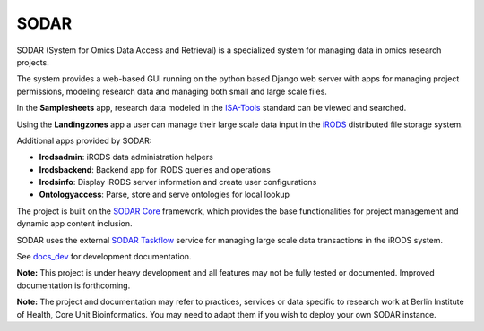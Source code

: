 SODAR
=====

.. image:: https://github.com/bihealth/sodar-server/workflows/build/badge.svg
    :target: https://github.com/bihealth/sodar-server/actions?query=workflow%3Abuild

.. image:: https://app.codacy.com/project/badge/Grade/ef513382baa845b9a0fecfe182e3ad2f
    :target: https://www.codacy.com/gh/bihealth/sodar-server/dashboard?utm_source=github.com&amp;utm_medium=referral&amp;utm_content=bihealth/sodar-server&amp;utm_campaign=Badge_Grade

.. image:: https://img.shields.io/badge/License-MIT-green.svg
    :target: https://opensource.org/licenses/MIT

.. image:: https://img.shields.io/badge/code%20style-black-000000.svg
    :target: https://github.com/ambv/black

SODAR (System for Omics Data Access and Retrieval) is a specialized system for
managing data in omics research projects.

The system provides a web-based GUI running on the python based Django web
server with apps for managing project permissions, modeling research data and
managing both small and large scale files.

In the **Samplesheets** app, research data modeled in the
`ISA-Tools <https://isa-tools.org/>`_ standard can be viewed and searched.

Using the **Landingzones** app a user can manage their large scale data input
in the `iRODS <https://irods.org/>`_ distributed file storage system.

Additional apps provided by SODAR:

- **Irodsadmin**: iRODS data administration helpers
- **Irodsbackend**: Backend app for iRODS queries and operations
- **Irodsinfo**: Display iRODS server information and create user configurations
- **Ontologyaccess**: Parse, store and serve ontologies for local lookup

The project is built on the `SODAR Core <https://github.com/bihealth/sodar-core>`_
framework, which provides the base functionalities for project management and
dynamic app content inclusion.

SODAR uses the external
`SODAR Taskflow <https://github.com/bihealth/sodar-taskflow>`_
service for managing large scale data transactions in the iRODS system.

See `docs_dev <docs_dev>`_ for development documentation.

**Note:** This project is under heavy development and all features may not be
fully tested or documented. Improved documentation is forthcoming.

**Note:** The project and documentation may refer to practices, services or data
specific to research work at Berlin Institute of Health, Core Unit
Bioinformatics. You may need to adapt them if you wish to deploy your own SODAR
instance.

